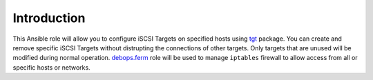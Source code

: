 Introduction
============

This Ansible role will allow you to configure iSCSI Targets on specified hosts
using `tgt`_ package. You can create and remove specific iSCSI Targets without
distrupting the connections of other targets. Only targets that are unused will
be modified during normal operation. `debops.ferm`_ role will be used to manage
``iptables`` firewall to allow access from all or specific hosts or networks.

.. _tgt: http://stgt.sourceforge.net/
.. _debops.ferm: https://github.com/debops/ansible-ferm/

..
 Local Variables:
 mode: rst
 ispell-local-dictionary: "american"
 End:
